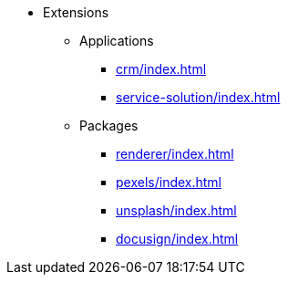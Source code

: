 * Extensions

** Applications
*** xref:crm/index.adoc[]
*** xref:service-solution/index.adoc[]

** Packages
*** xref:renderer/index.adoc[]
*** xref:pexels/index.adoc[]
*** xref:unsplash/index.adoc[]
*** xref:docusign/index.adoc[]
